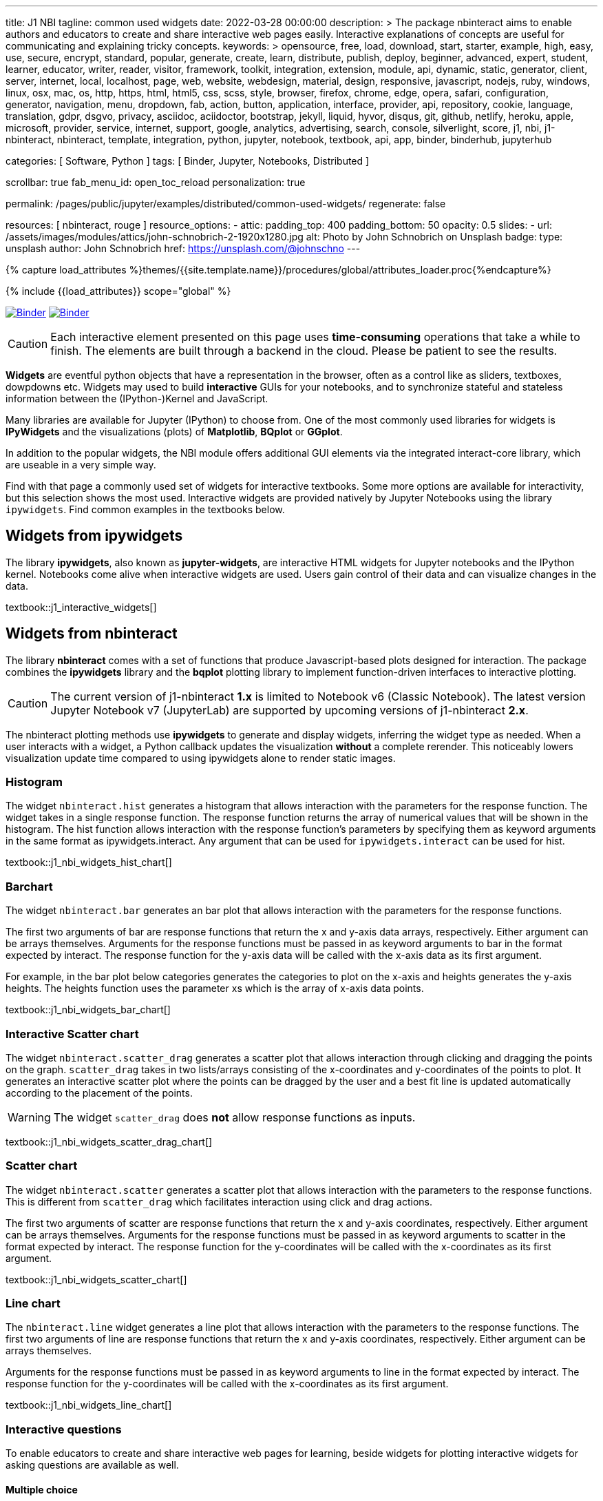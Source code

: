 ---
title:                                  J1 NBI
tagline:                                common used widgets
date:                                   2022-03-28 00:00:00
description: >
                                        The package nbinteract aims to enable authors and educators to create and
                                        share interactive web pages easily. Interactive explanations of concepts are
                                        useful for communicating and explaining tricky concepts.
keywords: >
                                        opensource, free, load, download, start, starter, example,
                                        high, easy, use, secure, encrypt, standard, popular,
                                        generate, create, learn, distribute, publish, deploy,
                                        beginner, advanced, expert, student, learner, educator,
                                        writer, reader, visitor,
                                        framework, toolkit, integration, extension, module, api,
                                        dynamic, static, generator, client, server, internet, local, localhost,
                                        page, web, website, webdesign, material, design, responsive,
                                        javascript, nodejs, ruby, windows, linux, osx, mac, os,
                                        http, https, html, html5, css, scss, style,
                                        browser, firefox, chrome, edge, opera, safari,
                                        configuration, generator, navigation, menu, dropdown, fab, action, button,
                                        application, interface, provider, api, repository,
                                        cookie, language, translation, gdpr, dsgvo, privacy,
                                        asciidoc, aciidoctor, bootstrap, jekyll, liquid,
                                        hyvor, disqus, git, github, netlify, heroku, apple, microsoft,
                                        provider, service, internet, support,
                                        google, analytics, advertising, search, console, silverlight, score,
                                        j1, nbi, j1-nbinteract, nbinteract, template, integration,
                                        python, jupyter, notebook, textbook, api, app,
                                        binder, binderhub, jupyterhub

categories:                             [ Software, Python ]
tags:                                   [ Binder, Jupyter, Notebooks, Distributed ]

scrollbar:                              true
fab_menu_id:                            open_toc_reload
personalization:                        true

permalink:                              /pages/public/jupyter/examples/distributed/common-used-widgets/
regenerate:                             false

resources:                              [ nbinteract, rouge ]
resource_options:
  - attic:
      padding_top:                      400
      padding_bottom:                   50
      opacity:                          0.5
      slides:
        - url:                          /assets/images/modules/attics/john-schnobrich-2-1920x1280.jpg
          alt:                          Photo by John Schnobrich on Unsplash
          badge:
            type:                       unsplash
            author:                     John Schnobrich
            href:                       https://unsplash.com/@johnschno
---

// Page Initializer
// =============================================================================
// Enable the Liquid Preprocessor
:page-liquid:

// Set (local) page attributes here
// -----------------------------------------------------------------------------
// :page--attr:                         <attr-value>
:binder-badges-enabled:                 true
:binder-app-launch--lab:                https://mybinder.org/v2/gh/jekyll-one/j1-binder-repo/main
:binder-app-launch--tree:               https://mybinder.org/v2/gh/jekyll-one/j1-binder-repo/main?urlpath=/tree
:binder-app-launch--notebook:           https://mybinder.org/v2/gh/jekyll-one/j1-binder-repo/main?filepath=notebooks/j1/j1_interactive_widgets.ipynb

//  Load Liquid procedures
// -----------------------------------------------------------------------------
{% capture load_attributes %}themes/{{site.template.name}}/procedures/global/attributes_loader.proc{%endcapture%}

// Load page attributes
// -----------------------------------------------------------------------------
{% include {{load_attributes}} scope="global" %}


// Page content
// ~~~~~~~~~~~~~~~~~~~~~~~~~~~~~~~~~~~~~~~~~~~~~~~~~~~~~~~~~~~~~~~~~~~~~~~~~~~~~
// Include sub-documents (if any)
// -----------------------------------------------------------------------------
// image:/assets/images/badges/myBinder.png[Binder, link="https://mybinder.org/", {browser-window--new}]
// image:/assets/images/badges/docsBinder.png[Binder, link="https://mybinder.readthedocs.io/en/latest/", {browser-window--new}]

ifeval::[{binder-badges-enabled} == true]
image:/assets/images/badges/notebookBinder.png[Binder, link="{binder-app-launch--notebook}", {browser-window--new}]
image:https://mybinder.org/badge_logo.svg[Binder, link="{binder-app-launch--lab}", {browser-window--new}]
endif::[]

CAUTION: Each interactive element presented on this page uses *time-consuming*
operations that take a while to finish. The elements are built through a
backend in the cloud. Please be patient to see the results.

*Widgets* are eventful python objects that have a representation in the browser,
often as a control like as sliders, textboxes, dowpdowns etc. Widgets may used
to build *interactive* GUIs for your notebooks, and to synchronize stateful and
stateless information between the (IPython-)Kernel and JavaScript.

Many libraries are available for Jupyter (IPython) to choose from. One of the
most commonly used libraries for widgets is *IPyWidgets* and the visualizations
(plots) of *Matplotlib*, *BQplot* or *GGplot*.

In addition to the popular widgets, the NBI module offers additional GUI
elements via the integrated interact-core library, which are useable in a
very simple way.

Find with that page a commonly used set of widgets for interactive textbooks.
Some more options are available for interactivity, but this selection shows
the most used. Interactive widgets are provided natively by Jupyter Notebooks
using the library `ipywidgets`. Find common examples in the textbooks below.

== Widgets from ipywidgets

The library *ipywidgets*, also known as *jupyter-widgets*, are interactive
HTML widgets for Jupyter notebooks and the IPython kernel. Notebooks come
alive when interactive widgets are used. Users gain control of their data
and can visualize changes in the data.

textbook::j1_interactive_widgets[]

== Widgets from nbinteract

The library *nbinteract* comes with a set of functions that produce
Javascript-based plots designed for interaction. The package combines the
*ipywidgets* library and the *bqplot* plotting library to implement
function-driven interfaces to interactive plotting.

CAUTION: The current version of j1-nbinteract *1.x* is limited to Notebook v6
(Classic Notebook). The latest version Jupyter Notebook v7 (JupyterLab) are
supported by upcoming versions of j1-nbinteract *2.x*.

The nbinteract plotting methods use **ipywidgets** to generate and display
widgets, inferring the widget type as needed. When a user interacts with a
widget, a Python callback updates the visualization **without** a complete
rerender. This noticeably lowers visualization update time compared to using
ipywidgets alone to render static images.

=== Histogram

The  widget `nbinteract.hist` generates a histogram that allows interaction
with the parameters for the response function. The widget takes in a single
response function. The response function returns the array of numerical values
that will be shown in the histogram. The hist function allows interaction with
the response function's parameters by specifying them as keyword arguments
in the same format as ipywidgets.interact. Any argument that can be used for
`ipywidgets.interact` can be used for hist.

textbook::j1_nbi_widgets_hist_chart[]

=== Barchart

The widget `nbinteract.bar` generates an bar plot that allows interaction
with the parameters for the response functions.

The first two arguments of bar are response functions that return the x and
y-axis data arrays, respectively. Either argument can be arrays themselves.
Arguments for the response functions must be passed in as keyword arguments
to bar in the format expected by interact. The response function for the
y-axis data will be called with the x-axis data as its first argument.

For example, in the bar plot below categories generates the categories to
plot on the x-axis and heights generates the y-axis heights. The heights
function uses the parameter xs which is the array of x-axis data points.

textbook::j1_nbi_widgets_bar_chart[]

=== Interactive Scatter chart

The widget `nbinteract.scatter_drag` generates a scatter plot that allows
interaction through clicking and dragging the points on the graph.
`scatter_drag` takes in two lists/arrays consisting of the x-coordinates
and y-coordinates of the points to plot. It generates an interactive
scatter plot where the points can be dragged by the user and a best fit
line is updated automatically according to the placement of the points.

WARNING: The widget `scatter_drag` does *not* allow response functions
as inputs.

textbook::j1_nbi_widgets_scatter_drag_chart[]

=== Scatter chart

The widget `nbinteract.scatter` generates a scatter plot that allows
interaction with the parameters to the response functions. This is different
from `scatter_drag` which facilitates interaction using click and drag
actions.

The first two arguments of scatter are response functions that return the
x and y-axis coordinates, respectively. Either argument can be arrays
themselves. Arguments for the response functions must be passed in as
keyword arguments to scatter in the format expected by interact.
The response function for the y-coordinates will be called with the
x-coordinates as its first argument.

textbook::j1_nbi_widgets_scatter_chart[]

=== Line chart

The `nbinteract.line` widget generates a line plot that allows interaction
with the parameters to the response functions. The first two arguments of line
are response functions that return the x and y-axis coordinates, respectively.
Either argument can be arrays themselves.

Arguments for the response functions must be passed in as keyword arguments
to line in the format expected by interact. The response function for the
y-coordinates will be called with the x-coordinates as its first argument.

textbook::j1_nbi_widgets_line_chart[]

=== Interactive questions

To enable educators to create and share interactive web pages for learning,
beside widgets for plotting interactive widgets for asking questions are
available as well.

==== Multiple choice

The widget `nbinteract.multiple_choice` takes a question, a list of possible
answer choices, and the correct answer. Clicking the buttons shows whether
the choice was correct.

textbook::j1_nbi_widgets_question_multiple_choice[]

==== Short answer

The widget `nbinteract.short_answer` takes a question and an answer. The
answer can either be a string, a list of strings, or a function that
returns `True` when called with the user's input. If the function errors,
an error message will be displayed.

textbook::j1_nbi_widgets_question_short_answer[]
